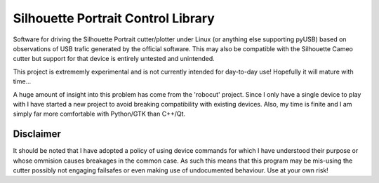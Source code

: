 Silhouette Portrait Control Library
===================================

Software for driving the Silhouette Portrait cutter/plotter under Linux (or
anything else supporting pyUSB) based on observations of USB trafic generated by
the official software. This may also be compatible with the Silhouette Cameo
cutter but support for that device is entirely untested and unintended.

This project is extrememly experimental and is not currently intended for
day-to-day use! Hopefully it will mature with time...

A huge amount of insight into this problem has come from the 'robocut' project.
Since I only have a single device to play with I have started a new project to
avoid breaking compatibility with existing devices. Also, my time is finite and
I am simply far more comfortable with Python/GTK than C++/Qt.

Disclaimer
----------

It should be noted that I have adopted a policy of using device commands for
which I have understood their purpose or whose ommision causes breakages in the
common case. As such this means that this program may be mis-using the cutter
possibly not engaging failsafes or even making use of undocumented behaviour.
Use at your own risk!
